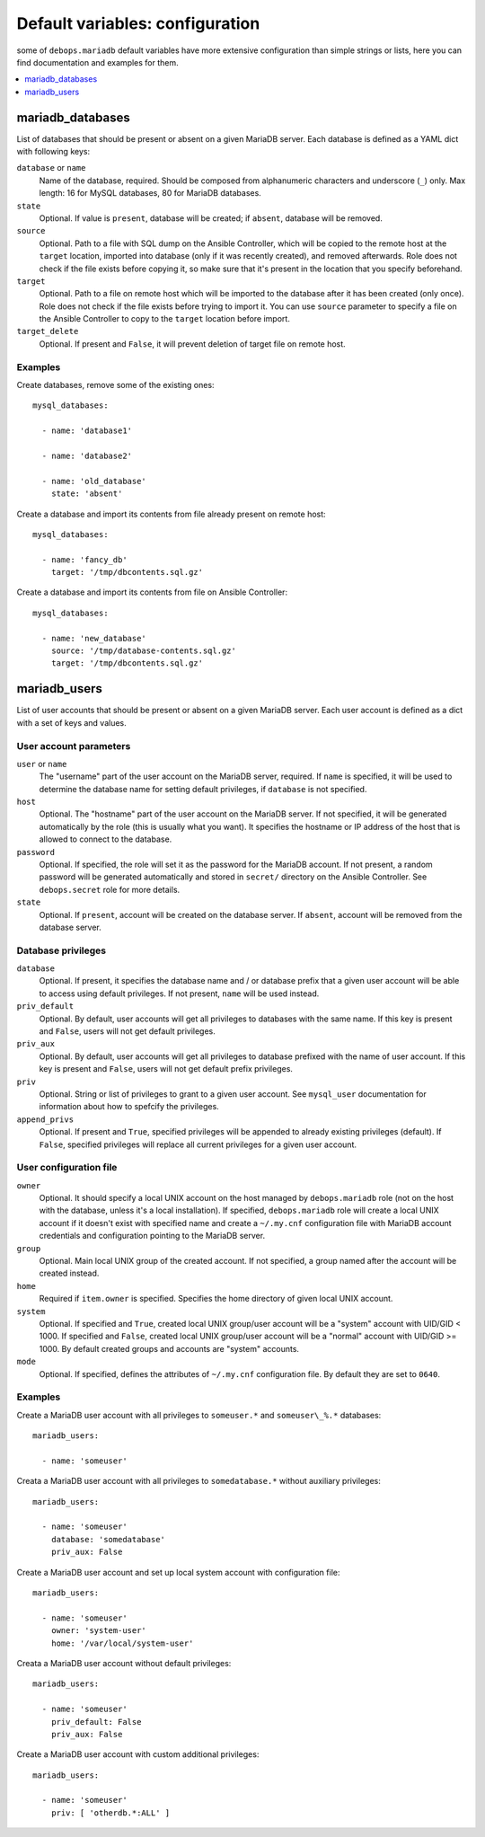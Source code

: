 Default variables: configuration
================================

some of ``debops.mariadb`` default variables have more extensive configuration
than simple strings or lists, here you can find documentation and examples for
them.

.. contents::
   :local:
   :depth: 1

.. _mariadb_databases:

mariadb_databases
-----------------

List of databases that should be present or absent on a given MariaDB server.
Each database is defined as a YAML dict with following keys:

``database`` or ``name``
  Name of the database, required. Should be composed from alphanumeric
  characters and underscore (``_``) only. Max length: 16 for MySQL databases,
  80 for MariaDB databases.

``state``
  Optional. If value is ``present``, database will be created; if ``absent``,
  database will be removed.

``source``
  Optional. Path to a file with SQL dump on the Ansible Controller, which will
  be copied to the remote host at the ``target`` location, imported into
  database (only if it was recently created), and removed afterwards. Role does
  not check if the file exists before copying it, so make sure that it's
  present in the location that you specify beforehand.

``target``
  Optional. Path to a file on remote host which will be imported to the
  database after it has been created (only once). Role does not check if the
  file exists before trying to import it. You can use ``source`` parameter to
  specify a file on the Ansible Controller to copy to the ``target`` location
  before import.

``target_delete``
  Optional. If present and ``False``, it will prevent deletion of target file
  on remote host.

Examples
~~~~~~~~

Create databases, remove some of the existing ones::

    mysql_databases:

      - name: 'database1'

      - name: 'database2'

      - name: 'old_database'
        state: 'absent'

Create a database and import its contents from file already present on remote
host::

    mysql_databases:

      - name: 'fancy_db'
        target: '/tmp/dbcontents.sql.gz'

Create a database and import its contents from file on Ansible Controller::

    mysql_databases:

      - name: 'new_database'
        source: '/tmp/database-contents.sql.gz'
        target: '/tmp/dbcontents.sql.gz'

.. _mariadb_users:

mariadb_users
-------------

List of user accounts that should be present or absent on a given MariaDB
server. Each user account is defined as a dict with a set of keys and values.

User account parameters
~~~~~~~~~~~~~~~~~~~~~~~

``user`` or ``name``
  The "username" part of the user account on the MariaDB server, required. If
  ``name`` is specified, it will be used to determine the database name for
  setting default privileges, if ``database`` is not specified.

``host``
  Optional. The "hostname" part of the user account on the MariaDB server. If
  not specified, it will be generated automatically by the role (this is
  usually what you want). It specifies the hostname or IP address of the host
  that is allowed to connect to the database.

``password``
  Optional. If specified, the role will set it as the password for the MariaDB
  account. If not present, a random password will be generated automatically
  and stored in ``secret/`` directory on the Ansible Controller. See
  ``debops.secret`` role for more details.

``state``
  Optional. If ``present``, account will be created on the database server. If
  ``absent``, account will be removed from the database server.

Database privileges
~~~~~~~~~~~~~~~~~~~

``database``
  Optional. If present, it specifies the database name and / or database prefix
  that a given user account will be able to access using default privileges. If
  not present, ``name`` will be used instead.

``priv_default``
  Optional. By default, user accounts will get all privileges to databases with
  the same name. If this key is present and ``False``, users will not get
  default privileges.

``priv_aux``
  Optional. By default, user accounts will get all privileges to database
  prefixed with the name of user account. If this key is present and ``False``,
  users will not get default prefix privileges.

``priv``
  Optional. String or list of privileges to grant to a given user account. See
  ``mysql_user`` documentation for information about how to spefcify the
  privileges.

``append_privs``
  Optional. If present and ``True``, specified privileges will be appended to
  already existing privileges (default). If ``False``, specified privileges
  will replace all current privileges for a given user account.

User configuration file
~~~~~~~~~~~~~~~~~~~~~~~

``owner``
  Optional. It should specify a local UNIX account on the host managed by
  ``debops.mariadb`` role (not on the host with the database, unless it's
  a local installation). If specified, ``debops.mariadb`` role will create
  a local UNIX account if it doesn't exist with specified name and create
  a ``~/.my.cnf`` configuration file with MariaDB account credentials and
  configuration pointing to the MariaDB server.

``group``
  Optional. Main local UNIX group of the created account. If not specified,
  a group named after the account will be created instead.

``home``
  Required if ``item.owner`` is specified. Specifies the home directory of
  given local UNIX account.

``system``
  Optional. If specified and ``True``, created local UNIX group/user account
  will be a "system" account with UID/GID < 1000. If specified and ``False``,
  created local UNIX group/user account will be a "normal" account with UID/GID
  >= 1000. By default created groups and accounts are "system" accounts.

``mode``
  Optional. If specified, defines the attributes of ``~/.my.cnf`` configuration
  file. By default they are set to ``0640``.

Examples
~~~~~~~~

Create a MariaDB user account with all privileges to ``someuser.*`` and
``someuser\_%.*`` databases::

    mariadb_users:

      - name: 'someuser'

Creata a MariaDB user account with all privileges to ``somedatabase.*``
without auxiliary privileges::

    mariadb_users:

      - name: 'someuser'
        database: 'somedatabase'
        priv_aux: False

Create a MariaDB user account and set up local system account with
configuration file::

    mariadb_users:

      - name: 'someuser'
        owner: 'system-user'
        home: '/var/local/system-user'

Creata a MariaDB user account without default privileges::

    mariadb_users:

      - name: 'someuser'
        priv_default: False
        priv_aux: False

Create a MariaDB user account with custom additional privileges::

    mariadb_users:

      - name: 'someuser'
        priv: [ 'otherdb.*:ALL' ]

